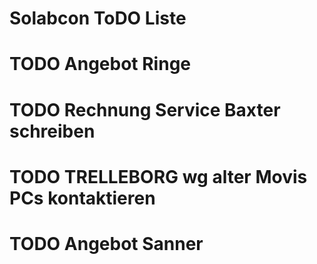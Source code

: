 * Solabcon ToDO Liste
* TODO Angebot Ringe
* TODO Rechnung Service Baxter schreiben
* TODO TRELLEBORG wg alter Movis PCs kontaktieren
* TODO Angebot Sanner

